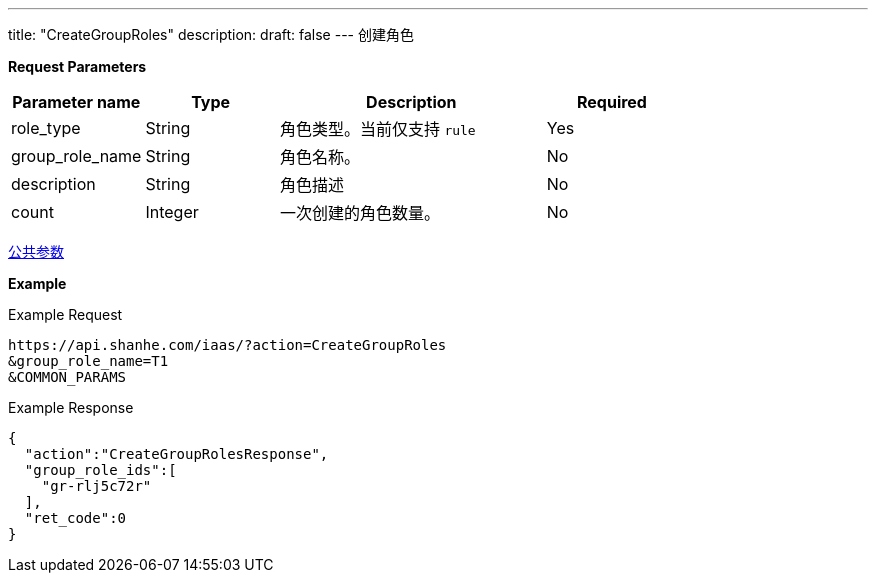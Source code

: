 ---
title: "CreateGroupRoles"
description: 
draft: false
---
创建角色

*Request Parameters*

[option="header",cols="1,1,2,1"]
|===
| Parameter name | Type | Description | Required

| role_type
| String
| 角色类型。当前仅支持 `rule`
| Yes

| group_role_name
| String
| 角色名称。
| No

| description
| String
| 角色描述
| No

| count
| Integer
| 一次创建的角色数量。
| No
|===

link:../../../parameters/[公共参数]

*Example*

Example Request

----
https://api.shanhe.com/iaas/?action=CreateGroupRoles
&group_role_name=T1
&COMMON_PARAMS
----

Example Response

----
{
  "action":"CreateGroupRolesResponse",
  "group_role_ids":[
    "gr-rlj5c72r"
  ],
  "ret_code":0
}
----
